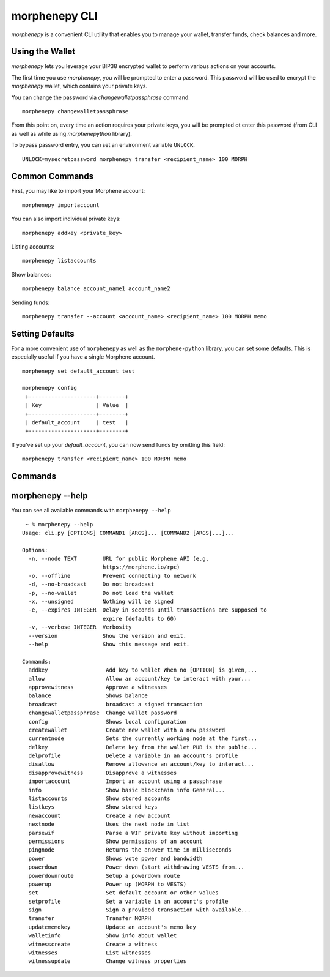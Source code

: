 morphenepy CLI
~~~~~~~~~~
`morphenepy` is a convenient CLI utility that enables you to manage your wallet, transfer funds, check
balances and more.

Using the Wallet
----------------
`morphenepy` lets you leverage your BIP38 encrypted wallet to perform various actions on your accounts.

The first time you use `morphenepy`, you will be prompted to enter a password. This password will be used to encrypt
the `morphenepy` wallet, which contains your private keys.

You can change the password via `changewalletpassphrase` command.

::

    morphenepy changewalletpassphrase


From this point on, every time an action requires your private keys, you will be prompted ot enter
this password (from CLI as well as while using `morphenepython` library).

To bypass password entry, you can set an environment variable ``UNLOCK``.

::

    UNLOCK=mysecretpassword morphenepy transfer <recipient_name> 100 MORPH

Common Commands
---------------
First, you may like to import your Morphene account:

::

    morphenepy importaccount


You can also import individual private keys:

::

   morphenepy addkey <private_key>

Listing accounts:

::

   morphenepy listaccounts

Show balances:

::

   morphenepy balance account_name1 account_name2

Sending funds:

::

   morphenepy transfer --account <account_name> <recipient_name> 100 MORPH memo


Setting Defaults
----------------
For a more convenient use of ``morphenepy`` as well as the ``morphene-python`` library, you can set some defaults.
This is especially useful if you have a single Morphene account.

::

   morphenepy set default_account test

   morphenepy config
    +---------------------+--------+
    | Key                 | Value  |
    +---------------------+--------+
    | default_account     | test   |
    +---------------------+--------+

If you've set up your `default_account`, you can now send funds by omitting this field:

::

    morphenepy transfer <recipient_name> 100 MORPH memo

Commands
--------

.. click:: morphenepython.cli:cli
    :prog: morphenepy
    :show-nested:

morphenepy --help
-------------
You can see all available commands with ``morphenepy --help``

::

    ~ % morphenepy --help
   Usage: cli.py [OPTIONS] COMMAND1 [ARGS]... [COMMAND2 [ARGS]...]...

   Options:
     -n, --node TEXT        URL for public Morphene API (e.g.
                            https://morphene.io/rpc)
     -o, --offline          Prevent connecting to network
     -d, --no-broadcast     Do not broadcast
     -p, --no-wallet        Do not load the wallet
     -x, --unsigned         Nothing will be signed
     -e, --expires INTEGER  Delay in seconds until transactions are supposed to
                            expire (defaults to 60)
     -v, --verbose INTEGER  Verbosity
     --version              Show the version and exit.
     --help                 Show this message and exit.

   Commands:
     addkey                  Add key to wallet When no [OPTION] is given,...
     allow                   Allow an account/key to interact with your...
     approvewitness          Approve a witnesses
     balance                 Shows balance
     broadcast               broadcast a signed transaction
     changewalletpassphrase  Change wallet password
     config                  Shows local configuration
     createwallet            Create new wallet with a new password
     currentnode             Sets the currently working node at the first...
     delkey                  Delete key from the wallet PUB is the public...
     delprofile              Delete a variable in an account's profile
     disallow                Remove allowance an account/key to interact...
     disapprovewitness       Disapprove a witnesses
     importaccount           Import an account using a passphrase
     info                    Show basic blockchain info General...
     listaccounts            Show stored accounts
     listkeys                Show stored keys
     newaccount              Create a new account
     nextnode                Uses the next node in list
     parsewif                Parse a WIF private key without importing
     permissions             Show permissions of an account
     pingnode                Returns the answer time in milliseconds
     power                   Shows vote power and bandwidth
     powerdown               Power down (start withdrawing VESTS from...
     powerdownroute          Setup a powerdown route
     powerup                 Power up (MORPH to VESTS)
     set                     Set default_account or other values
     setprofile              Set a variable in an account's profile
     sign                    Sign a provided transaction with available...
     transfer                Transfer MORPH
     updatememokey           Update an account's memo key
     walletinfo              Show info about wallet
     witnesscreate           Create a witness
     witnesses               List witnesses
     witnessupdate           Change witness properties
